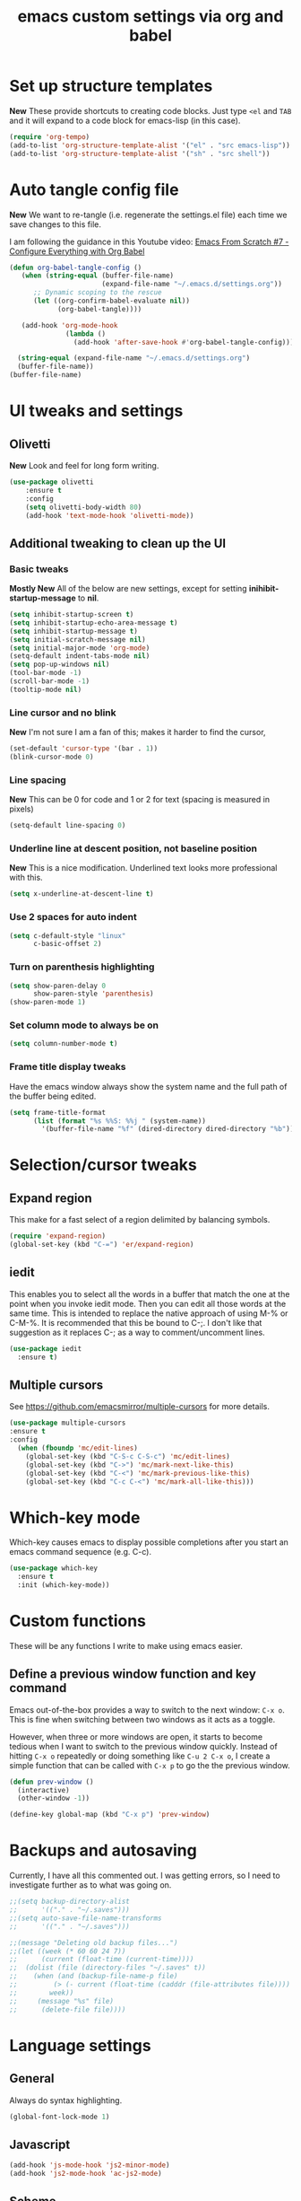 #+TITLE: emacs custom settings via org and babel
#+PROPERTY: header-args :tangle yes

* Set up structure templates
*New*
These provide shortcuts to creating code blocks.  Just type
=<el= and =TAB= and it will expand to a code block for emacs-lisp (in this case).

#+begin_src emacs-lisp
(require 'org-tempo)
(add-to-list 'org-structure-template-alist '("el" . "src emacs-lisp"))
(add-to-list 'org-structure-template-alist '("sh" . "src shell"))
#+end_src
* Auto tangle config file
*New*
We want to re-tangle (i.e. regenerate the settings.el file) each time we save changes to this file.

I am following the guidance in this Youtube video:
[[https://www.youtube.com/watch?v=kkqVTDbfYp4][Emacs From Scratch #7 - Configure Everything with Org Babel]]

#+begin_src emacs-lisp
  (defun org-babel-tangle-config ()
     (when (string-equal (buffer-file-name)
                         (expand-file-name "~/.emacs.d/settings.org"))
        ;; Dynamic scoping to the rescue
        (let ((org-confirm-babel-evaluate nil))
              (org-babel-tangle))))

     (add-hook 'org-mode-hook
                (lambda ()
                  (add-hook 'after-save-hook #'org-babel-tangle-config)))
#+end_src

#+begin_src emacs-lisp
  (string-equal (expand-file-name "~/.emacs.d/settings.org")
  (buffer-file-name))
(buffer-file-name)

#+end_src

* UI tweaks and settings
** Olivetti
*New*
Look and feel for long form writing.

#+begin_src emacs-lisp
(use-package olivetti
    :ensure t
    :config
    (setq olivetti-body-width 80)
    (add-hook 'text-mode-hook 'olivetti-mode))
#+end_src

** Additional tweaking to clean up the UI
*** Basic tweaks
*Mostly New*
All of the below are new settings, except for setting *inihibit-startup-message* to *nil*.

#+begin_src emacs-lisp
(setq inhibit-startup-screen t)
(setq inhibit-startup-echo-area-message t)
(setq inhibit-startup-message t)
(setq initial-scratch-message nil)
(setq initial-major-mode 'org-mode)
(setq-default indent-tabs-mode nil)
(setq pop-up-windows nil)
(tool-bar-mode -1)
(scroll-bar-mode -1)
(tooltip-mode nil)
#+end_src

*** Line cursor and no blink
*New*
I'm not sure I am a fan of this; makes it harder to find the cursor,
#+begin_src emacs-lisp
(set-default 'cursor-type '(bar . 1))
(blink-cursor-mode 0)
#+end_src

*** Line spacing
*New*
This can be 0 for code and 1 or 2 for text (spacing is measured in pixels)

#+begin_src emacs-lisp
(setq-default line-spacing 0)
#+end_src

*** Underline line at descent position, not baseline position
*New*
This is a nice modification.  Underlined text looks more professional with this.

#+begin_src emacs-lisp
(setq x-underline-at-descent-line t)
#+end_src

*** Use 2 spaces for auto indent
#+begin_src emacs-lisp
(setq c-default-style "linux"
      c-basic-offset 2)
#+end_src

*** Turn on parenthesis highlighting
#+begin_src emacs-lisp
(setq show-paren-delay 0
      show-paren-style 'parenthesis)
(show-paren-mode 1)
#+end_src

*** Set column mode to always be on
#+begin_src emacs-lisp
(setq column-number-mode t)
#+end_src

*** Frame title display tweaks
Have the emacs window always show the system name and the full path of the buffer being edited.

#+begin_src emacs-lisp
(setq frame-title-format
      (list (format "%s %%S: %%j " (system-name))
	    '(buffer-file-name "%f" (dired-directory dired-directory "%b"))))
#+end_src

* Selection/cursor tweaks
** Expand region
This make for a fast select of a region delimited by balancing symbols.

#+begin_src emacs-lisp
(require 'expand-region)
(global-set-key (kbd "C-=") 'er/expand-region)
#+end_src

** iedit
This enables you to select all the words in a buffer that match the one at the point when you invoke iedit mode.  Then you can edit all those words at the same time. This is intended to replace the native approach of using M-% or C-M-%.  It is recommended that this be bound to C-;. I don't like that suggestion as it replaces C-; as a way to comment/uncomment lines.

#+begin_src emacs-lisp
(use-package iedit
  :ensure t)
#+end_src

** Multiple cursors
See https://github.com/emacsmirror/multiple-cursors for more details.

#+begin_src emacs-lisp
  (use-package multiple-cursors
  :ensure t
  :config
    (when (fboundp 'mc/edit-lines)
      (global-set-key (kbd "C-S-c C-S-c") 'mc/edit-lines)
      (global-set-key (kbd "C->") 'mc/mark-next-like-this)
      (global-set-key (kbd "C-<") 'mc/mark-previous-like-this)
      (global-set-key (kbd "C-c C-<") 'mc/mark-all-like-this)))
#+end_src

* Which-key mode
Which-key causes emacs to display possible completions after you start an emacs command sequence (e.g. C-c).
#+begin_src emacs-lisp
(use-package which-key
  :ensure t
  :init (which-key-mode))
#+end_src

* Custom functions
These will be any functions I write to make using emacs easier.

** Define a previous window function and key command
Emacs out-of-the-box provides a way to switch to the next window: =C-x o=.  This is fine when switching between two windows as it acts as a toggle.

However, when three or more windows are open, it starts to become tedious when I want to switch to the previous window quickly.  Instead of hitting =C-x o= repeatedly or doing something like =C-u 2 C-x o=, I create a simple function that can be called with =C-x p= to go the the previous window.

#+begin_src emacs-lisp
(defun prev-window ()
  (interactive)
  (other-window -1))

(define-key global-map (kbd "C-x p") 'prev-window)
#+end_src

* Backups and autosaving
Currently, I have all this commented out.  I was getting errors, so I need to investigate further as to what was going on.

#+begin_src emacs-lisp
;;(setq backup-directory-alist
;;      '(("." . "~/.saves")))
;;(setq auto-save-file-name-transforms
;;      '(("." . "~/.saves")))

;;(message "Deleting old backup files...")
;;(let ((week (* 60 60 24 7))
;;      (current (float-time (current-time))))
;;  (dolist (file (directory-files "~/.saves" t))
;;    (when (and (backup-file-name-p file)
;;	       (> (- current (float-time (cadddr (file-attributes file))))
;;		  week))
;;     (message "%s" file)
;;      (delete-file file))))
#+end_src

* Language settings
** General
Always do syntax highlighting.

#+begin_src emacs-lisp
(global-font-lock-mode 1)
#+end_src

** Javascript
#+begin_src emacs-lisp
(add-hook 'js-mode-hook 'js2-minor-mode)
(add-hook 'js2-mode-hook 'ac-js2-mode)
#+end_src

** Scheme
This is the binary name of my scheme implementation

#+begin_src emacs-lisp
(setq scheme-program-name "mzscheme")
#+end_src

** Slime
*** Basic config
#+begin_src emacs-lisp
(load (expand-file-name "~/quicklisp/slime-helper.el"))
#+end_src

*** Also, enable support for mutliple lisps with slime.
#+begin_src emacs-lisp
(setq slime-lisp-implementations
      '((sbcl ("/usr/bin/sbcl"))
	(clisp ("/usr/bin/clisp"))))

;; Set up global key for slime selector
(global-set-key (kbd "C-c s") 'slime-selector)
#+end_src

** Common Lisp
Default lisp is SBCL.

#+begin_src emacs-lisp
(setq inferior-lisp-program "sbcl")
#+end_src

** Paredit hooks for language buffers

#+begin_src emacs-lisp
(add-hook 'slime-reply-mode-hook 'enable-paredit-mode)
(add-hook 'lisp-mode-hook 'enable-paredit-mode)
#+end_src

* Magit

#+begin_src emacs-lisp
  (use-package magit
    :ensure t
    :config
    (global-set-key (kbd "C-x g") 'magit-status))
#+end_src

* Org Mode
** Clean up UI
#+begin_src emacs-lisp
(add-hook 'org-mode-hook '(lambda () (visual-line-mode 1)))
(setq org-hide-emphasis-markers t)
(setq org-startup-indented t)
#+end_src

** Org bullets
#+begin_src emacs-lisp
(use-package org-bullets
  :config
  (add-hook 'org-mode-hook (lambda () (org-bullets-mode 1))))
#+end_src

** Keyboard shortcuts
#+begin_src emacs-lisp
(global-set-key (kbd "C-c l") 'org-store-link)
(global-set-key (kbd "C-c a") 'org-agenda)
(global-set-key (kbd "C-c c") 'org-capture)

#+end_src
* Org-Roam
** Initialize org-roam global minor mode:
#+begin_src emacs-lisp
  (use-package org-roam
      :ensure t
      :config
         (add-hook 'after-init-hook 'org-roam-mode)
      :bind (("C-c n r" . org-roam-buffer-toggle-display)
             ("C-c n i" . org-roam-insert)
             ("C-c n f" . org-roam-find-file)
             ("C-c n b" . org-roam-switch-to-buffer)
             ("C-c n x" . org-roam-jump-to-index)))
#+end_src

** Start emacs server
Not sure if this needs to be here or if I could move it elsewhere in the config and not mess up things.  I want the server to be running to enable the use of org-roam protocol so I can graphically navigate my notes.

#+begin_src emacs-lisp
(server-start)
#+end_src

** Org-roam protocol setup
*** Base configuration
#+begin_src emacs-lisp
  (setq org-roam-graph-executable "/usr/bin/dot")
  (require 'org-roam-protocol)
  (use-package org-roam-server
    :ensure t
    :config
    (setq org-roam-server-host "127.0.0.1"
          org-roam-server-port 8081
          org-roam-server-export-inline-images t
          org-roam-server-authentication nil
          org-roam-server-network-poll t
          org-roam-server-network-arrows nil
          org-roam-server-network-label-truncate t
          org-roam-server-network-label-truncate-length 60
          org-roam-server-network-label-wrap-length 20))
#+end_src

*** Firefox and Chrome
#+begin_src emacs-lisp
(add-to-list 'org-capture-templates
               '("P" "Protocol" entry ; key, name, type
                 (file+headline +org-capture-notes-file "Inbox") ; target
                 "* %^{Title}\nSource: %u, %c\n #+BEGIN_QUOTE\n%i\n#+END_QUOTE\n\n\n%?"
                 :prepend t ; properties
                 :kill-buffer t))
                 
(add-to-list 'org-capture-templates
             '("L" "Protocol Link" entry
               (file+headline +org-capture-notes-file "Inbox")
               "* %? [[%:link][%(transform-square-brackets-to-round-ones \"%:description\")]]\n"
               :prepend t
               :kill-buffer t))
#+end_src

* Org-ref and Org-roam-bibtex
Setup Org-ref and Org-roam-bibtex (ORB) to manage bibliographic notes.
*NOTE:* requires emacs 27.1 or later.

** Org-ref config
*** Turn on tooltip mode in org-ref (set to 0 to turn off)
This was set earlier in the config, so I need to review what was done there and not do this twice.

#+begin_src emacs-lisp
(tooltip-mode 1)
#+end_src

*** Set org-ref variables
#+begin_src emacs-lisp
  (use-package org-ref
   :ensure t
   :config
    (setq
     org-ref-completion-library 'org-ref-ivy-cite
     org-ref-get-pdf-filename-function 'org-ref-get-pdf-filename-helm-bibtex
     org-ref-default-bibliography '("~/Bibliography/bibliography.bib")
     org-ref-bibliography-notes "~/org-roam/bibnotes.org"
     org-ref-note-title-format "* TODO %y - %t\n :PROPERTIES:\n :Custom_ID: %k\n :NOTER_DOCUMENT: %F\n :ROAM_KEY: cite:%k\n :AUTHOR: %9a\n :JOURNAL: %j\n :YEAR: %y\n :VOLUME: %v\n :PAGES: %p\n :DOI: %D\n :URL: %U\n :END:\n\n"
     org-ref-notes-directory "~/org-roam/"
     org-ref-notes-function 'orb-edit-notes))
#+end_src

*** Set up bibliography (Helm-bibtex)
#+begin_src emacs-lisp
  (use-package org-roam-bibtex
  :ensure t
  :config
    (setq
     bibtex-completion-notes-path "~/org-roam/"
     bibtex-completion-bibliography "~/Bibliography/Bibliography.bib"
     bibtex-completion-pdf-field "file"
     bibtex-completion-notes-template-multiple-files
     (concat
      "#+TITLE: ${title}\n"
      "#+ROAM_KEY: cite:${=key=}\n"
      "* TODO Notes\n"
      ":PROPERTIES:\n"
      ":Custom_ID: ${=key=}\n"
      ":NOTER_DOCUMENT: %(orb-process-file-field \"${=key=}\")\n"
      ":AUTHOR: ${author-abbrev}\n"
      ":JOURNAL: ${journaltitle}\n"
      ":DATE: ${date}\n"
      ":YEAR: ${year}\n"
      ":DOI: ${doi}\n"
      ":URL: ${url}\n"
      ":END:\n\n")))
#+end_src
  
*** Completion framework
We are using helm as the completion framework for the below keybinding.  If we decide to use ivy later on, just bind it to org-ref-ivy-cite-completion.

#+begin_src emacs-lisp
(global-set-key (kbd "<f6>") #'org-ref-helm-insert-cite-link)
#+end_src

** Org-roam bibtex
I'm a little confused about how I've separated some of the bibtex config here.  In the previous section I ensured org-roam-bibtex was installed.  Seems like I should combine what I did there with what I am doing here.

#+begin_src emacs-lisp
  (add-hook 'after-init-hook #'org-roam-bibtex-mode)
  (setq org-roam-bibtex-preformat-keywords
        '("=key=" "title" "url" "file" "author-or-editor" "keywords"))
  (setq orb-templates
          '(("r" "ref" plain (function org-roam-capture--get-point)
             ""
             :file-name "${slug}"
             :head "#+TITLE: ${=key=}: ${title}\n#+ROAM_KEY: ${ref}

  - tags ::
  - keywords :: ${keywords}

  \n* ${title}\n  :PROPERTIES:\n  :Custom_ID: ${=key=}\n  :URL: ${url}\n  :AUTHOR: ${author-or-editor}\n  :NOTER_DOCUMENT: %(orb-process-file-field \"${=key=}\")\n  :NOTER_PAGE: \n  :END:\n\n"

             :unnarrowed t)))

  (define-key org-roam-bibtex-mode-map (kbd "C-c n a") #'orb-note-actions)

  ;; Not sure the below are needed
  ;; (setq org-ref-bibliography-notes "~/org-roam/notes.org")
  ;; (setq bibtex-completion-notes-path "~/org-roam/notes.org")
#+end_src

* Org-Noter
I don't know if I'll ever need this.  It provides a way to attach notes to a PDF file as you read it.

#+begin_src emacs-lisp
  (use-package org-noter
  :ensure t
  :config 
    (setq
     org-noter-notes-window-location 'other-frame
     org-noter-always-create-frame nil
     org-noter-hide-other nil
     org-noter-notes-search-path "~/org-roam/"))
#+end_src

* Ivy, Counsel & Swiper

#+begin_src emacs-lisp
(use-package counsel
  :ensure t)
(use-package swiper
  :ensure t
  :config
    (ivy-mode 1)
    (setq ivy-use-virtual-buffers t)
    (setq enable-recursive-minibuffers t)
    ;; enable this if you want `swiper' to use it
    ;; (setq search-default-mode #'char-fold-to-regexp)
    (global-set-key "\C-s" 'swiper)
    (global-set-key (kbd "C-c C-r") 'ivy-resume)
    (global-set-key (kbd "<f6>") 'ivy-resume)
    (global-set-key (kbd "M-x") 'counsel-M-x)
    (global-set-key (kbd "C-x C-f") 'counsel-find-file)
    (global-set-key (kbd "<f1> f") 'counsel-describe-function)
    (global-set-key (kbd "<f1> v") 'counsel-describe-variable)
    (global-set-key (kbd "<f1> o") 'counsel-describe-symbol)
    (global-set-key (kbd "<f1> l") 'counsel-find-library)
    (global-set-key (kbd "<f2> i") 'counsel-info-lookup-symbol)
    (global-set-key (kbd "<f2> u") 'counsel-unicode-char)
    (global-set-key (kbd "C-c g") 'counsel-git)
    (global-set-key (kbd "C-c j") 'counsel-git-grep)
    (global-set-key (kbd "C-c k") 'counsel-ag)
    (global-set-key (kbd "C-x l") 'counsel-locate)
    (global-set-key (kbd "C-S-o") 'counsel-rhythmbox)
    (define-key minibuffer-local-map (kbd "C-r") 'counsel-minibuffer-history)
    )

;; Enable Ivy to allow creation of files with names that partially match existing files
(setq ivy-use-selectable-prompt t)
#+end_src

* Deft
#+begin_src emacs-lisp
(use-package deft
  :after org
  :bind ("C-c n d" . deft)
  :custom
  (deft-recursive t)
  (deft-use-filename-as-title nil)
  (deft-use-filter-string-for-filename t)
  (deft-default-extension "org")
  (deft-directory "~/org-roam/")
  (deft-file-naming-rules
    '((noslash . "-")
      (nospace . "-")
      (case-fn . downcase))))
#+end_src


* Local variables
This idea came from https://www.reddit.com/r/orgmode/comments/jy8fuc/orgbabeltangle_on_save/.

It is another approach to managing when this file is tangled, rather than only waiting until the next time I start emacs for it to happen.

At the moment, the auto-tangle stuff is working, so I am not using this.

#+begin_src emacs-lisp
;; Local Variables: 
;;eval: (add-hook 'after-save-hook (lambda ()(if (y-or-n-p "Reload?")(load-file user-init-file))) nil t) 
;;eval: (add-hook 'after-save-hook (lambda ()(if (y-or-n-p "Tangle?")(org-babel-tangle))) nil t) 
;; End:
#+end_src
